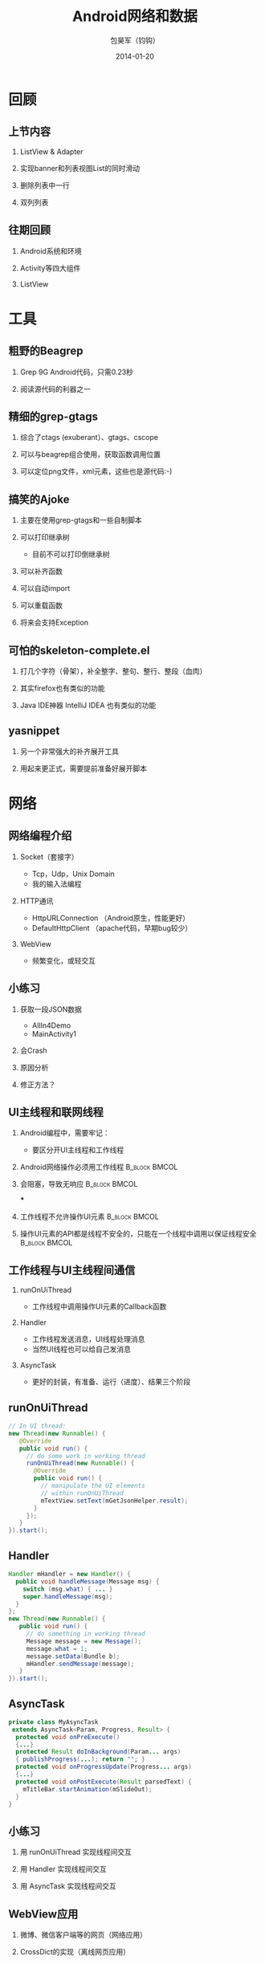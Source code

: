 #+Latex: \AtBeginDvi{\special{pdf:tounicode UTF8-UCS2}}
#+Latex: \begin{CJK*}{UTF8}{simsun}
#+Latex: \CJKtilde


#+TITLE:     Android网络和数据
#+AUTHOR:    包昊军（钧钩）
#+EMAIL:     baohaojun@gmail.com
#+DATE:      2014-01-20
#+LATEX_CLASS_OPTIONS: [presentation,CJKbookmarks]
#+DESCRIPTION:
#+KEYWORDS:
#+LANGUAGE:  en
#+OPTIONS:   H:2 num:t toc:t \n:nil @:t ::t |:t ^:t -:t f:t *:t <:t
#+OPTIONS:   TeX:t LaTeX:t skip:nil d:nil todo:t pri:nil tags:not-in-toc
#+INFOJS_OPT: view:nil toc:nil ltoc:t mouse:underline buttons:0 path:http://orgmode.org/org-info.js
#+EXPORT_SELECT_TAGS: export
#+EXPORT_EXCLUDE_TAGS: noexport
#+LINK_UP:
#+LINK_HOME:

#+BEAMER_THEME: Berkeley
#+BEAMER_COLOR_THEME: lily

* 回顾

** 上节内容
*** ListView & Adapter
*** 实现banner和列表视图List的同时滑动
*** 删除列表中一行
*** 双列列表

** 往期回顾
*** Android系统和环境
*** Activity等四大组件
*** ListView
* 工具
** 粗野的Beagrep
*** Grep 9G Android代码，只需0.23秒
*** 阅读源代码的利器之一
** 精细的grep-gtags
*** 综合了ctags (exuberant）、gtags、cscope
*** 可以与beagrep组合使用，获取函数调用位置
*** 可以定位png文件，xml元素，这些也是源代码:-)
** 搞笑的Ajoke
*** 主要在使用grep-gtags和一些自制脚本
*** 可以打印继承树
- 目前不可以打印倒继承树
*** 可以补齐函数
*** 可以自动import
*** 可以重载函数
*** 将来会支持Exception
** 可怕的skeleton-complete.el
*** 打几个字符（骨架），补全整字、整句、整行、整段（血肉）
*** 其实firefox也有类似的功能
*** Java IDE神器 IntelliJ IDEA 也有类似的功能

** yasnippet
*** 另一个非常强大的补齐展开工具
*** 用起来更正式，需要提前准备好展开脚本

* 网络
** 网络编程介绍
*** Socket（套接字）
- Tcp，Udp，Unix Domain
- 我的输入法编程

*** HTTP通讯
- HttpURLConnection （Android原生，性能更好）
- DefaultHttpClient （apache代码，早期bug较少）

*** WebView
- 频繁变化，或轻交互


** 小练习
*** 获取一段JSON数据
- AllIn4Demo
- MainActivity1
*** 会Crash
*** 原因分析
*** 修正方法？
** UI主线程和联网线程
*** Android编程中，需要牢记：

  + 要区分开UI主线程和工作线程

*** Android网络操作必须用工作线程                                               :B_block:BMCOL:
    :PROPERTIES:
    :BEAMER_col: 0.4
    :BEAMER_env: block
    :END:
*** 会阻塞，导致无响应                                                          :B_block:BMCOL:
    :PROPERTIES:
    :BEAMER_col: 0.4
    :BEAMER_act: <2->
    :BEAMER_env: block
    :END:
***
*** 工作线程不允许操作UI元素                                                    :B_block:BMCOL:
    :PROPERTIES:
    :BEAMER_col: 0.4
    :BEAMER_env: block
    :END:
*** 操作UI元素的API都是线程不安全的，只能在一个线程中调用以保证线程安全         :B_block:BMCOL:
    :PROPERTIES:
    :BEAMER_col: 0.4
    :BEAMER_act: <3->
    :BEAMER_env: block
    :END:

** 工作线程与UI主线程间通信
*** runOnUiThread
- 工作线程中调用操作UI元素的Callback函数
*** Handler
- 工作线程发送消息，UI线程处理消息
- 当然UI线程也可以给自己发消息

*** AsyncTask
- 更好的封装，有准备、运行（进度）、结果三个阶段

** runOnUiThread
    :PROPERTIES:
    :END:

#+BEGIN_SRC java
// In UI thread:
new Thread(new Runnable() {
   @Override
   public void run() {
     // do some work in working thread
     runOnUiThread(new Runnable() {
       @Override
       public void run() {
         // manipulate the UI elements
         // within runOnUiThread
         mTextView.setText(mGetJsonHelper.result);
       }
     });
   }
}).start();
#+END_SRC

** Handler

#+BEGIN_SRC java
Handler mHandler = new Handler() {
  public void handleMessage(Message msg) {
    switch (msg.what) { ... }
    super.handleMessage(msg);
  }
};
new Thread(new Runnable() {
   public void run() {
     // do something in working thread
     Message message = new Message();
     message.what = 1;
     message.setData(Bundle b);
     mHandler.sendMessage(message);
   }
}).start();
#+END_SRC

** AsyncTask
#+BEGIN_SRC java
private class MyAsyncTask
 extends AsyncTask<Param, Progress, Result> {
  protected void onPreExecute()
  {...}
  protected Result doInBackground(Param... args)
  { publishProgress(...); return ""; }
  protected void onProgressUpdate(Progress... args)
  {...}
  protected void onPostExecute(Result parsedText) {
    mTitleBar.startAnimation(mSlideOut);
  }
}
#+END_SRC
** 小练习
*** 用 runOnUiThread 实现线程间交互
*** 用 Handler 实现线程间交互
*** 用 AsyncTask 实现线程间交互

** WebView应用

*** 微博、微信客户端等的网页（网络应用）
*** CrossDict的实现（离线网页应用）

* 数据
** Android文件系统介绍

*** ADB的使用
*** Android文件系统目录结构
*** App目录结构

** 小练习
- 用ADB安装Apk
- 用ADB卸载Apk
- 查看App的目录

** Android系统数据存取
*** SharedPreferences
#+BEGIN_SRC java
SharedPreferences spf =
  getSharedPreferences("allin4", 0);
spf.getInt(String key, int defValue);
spf.edit().putFloat(String key, float value).commit();
#+END_SRC

*** File：私有文件，sdcard上的文件，只读的asset资源文件
#+BEGIN_SRC java
openFileInput(path); openFileOutput(path);
Environment.getExternalStoragePublicDirectory(path);
AssetManager am = getAssets(); am.open(path);
#+END_SRC
*** Sqlite 单进程
*** ContentProvider 多进程（联系人数据）
** 小练习

*** SharedPreferences
- 每进一次Activity，把记数加1，并显示
- 查看 SharedPreferences 在文件系统中保存的位置

** 数据传递、共享
*** Intent传递数据
#+BEGIN_SRC java
Intent intent = new Intent();
intent.setClass(thisActivity,
  thatActivity.class);
intent.putExtra(key, value);
startActivity(intent);
#+END_SRC

*** Intent获取数据
#+BEGIN_SRC java
Intent intent = getIntent();
value = intent.getStringExtra(key);
#+END_SRC
*** startActivityForResult
#+BEGIN_SRC java
Intent intent = new Intent(thisActivity,
       thatActivity.class);
startActivityForResult(intent, GET_CODE);

setResult(RESULT_OK,
    (new Intent()).setAction("Corky!"));
#+END_SRC
*** onActivityResult
#+BEGIN_SRC java
protected void onActivityResult(
 int requestCode,
 int resultCode,
 Intent data) {
  if (requestCode == GET_CODE) {...}
}
#+END_SRC
*** Singleton、Application
*** 数据存取也是一种IPC

** 小练习
- 用Intent传递数据
- 用startActivityForResult获取结果

* 总结
** 查看文档的方法
** 下载整个Android源代码
** ApiDemos
** 多读，多写！
#+Latex: \end{CJK*}

# Local Variables: #
# eval: (org-beamer-mode) #
# eval: (mmm-mode 1) #
# End: #
